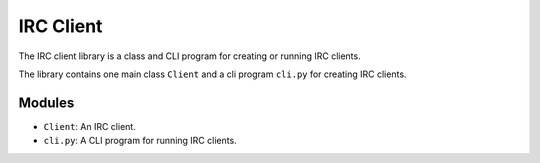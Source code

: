 ==========
IRC Client
==========
The IRC client library is a class and CLI program for creating or running IRC clients.

The library contains one main class ``Client`` and a cli program ``cli.py`` for creating IRC clients.

Modules
-------
* ``Client``: An IRC client.
* ``cli.py``: A CLI program for running IRC clients.